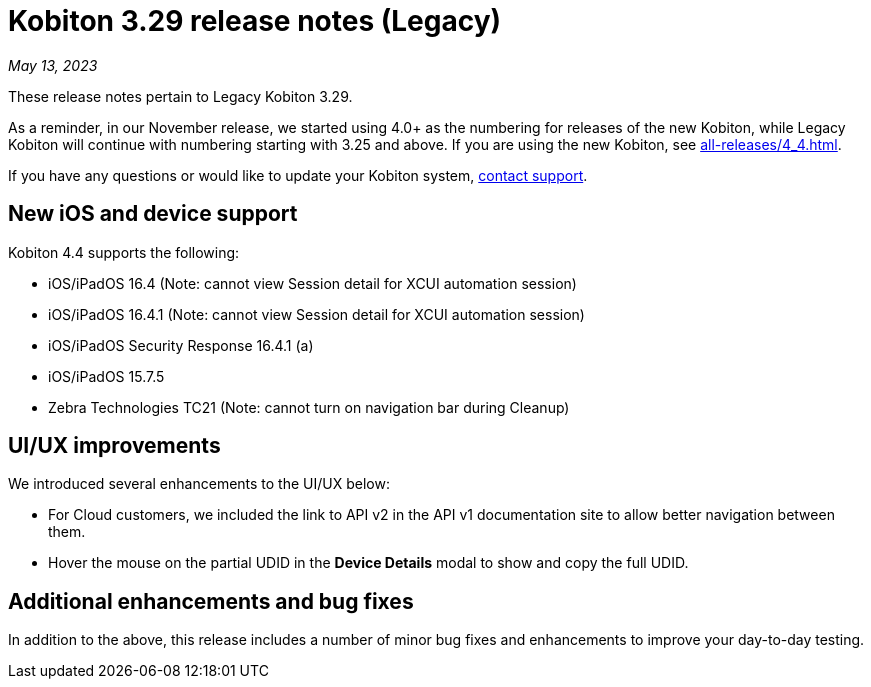 = Kobiton 3.29 release notes (Legacy)
:navtitle: Kobiton 3.29 release notes

_May 13, 2023_

These release notes pertain to Legacy Kobiton 3.29.

As a reminder, in our November release, we started using 4.0+ as the numbering for releases of the new Kobiton, while Legacy Kobiton will continue with numbering starting with 3.25 and above. If you are using the new Kobiton, see xref:all-releases/4_4.adoc[].

If you have any questions or would like to update your Kobiton system, link:mailto:support@kobiton.com[contact support].

== New iOS and device support

Kobiton 4.4 supports the following:

* iOS/iPadOS 16.4 (Note: cannot view Session detail for XCUI automation session)
* iOS/iPadOS 16.4.1 (Note: cannot view Session detail for XCUI automation session)
* iOS/iPadOS Security Response 16.4.1 (a)
* iOS/iPadOS 15.7.5
* Zebra Technologies TC21 (Note: cannot turn on navigation bar during Cleanup)

== UI/UX improvements

We introduced several enhancements to the UI/UX below:

* For Cloud customers, we included the link to API v2 in the API v1 documentation site to allow better navigation between them.
* Hover the mouse on the partial UDID in the *Device Details* modal to show and copy the full UDID.

== Additional enhancements and bug fixes

In addition to the above, this release includes a number of minor bug fixes and enhancements to improve your day-to-day testing.
